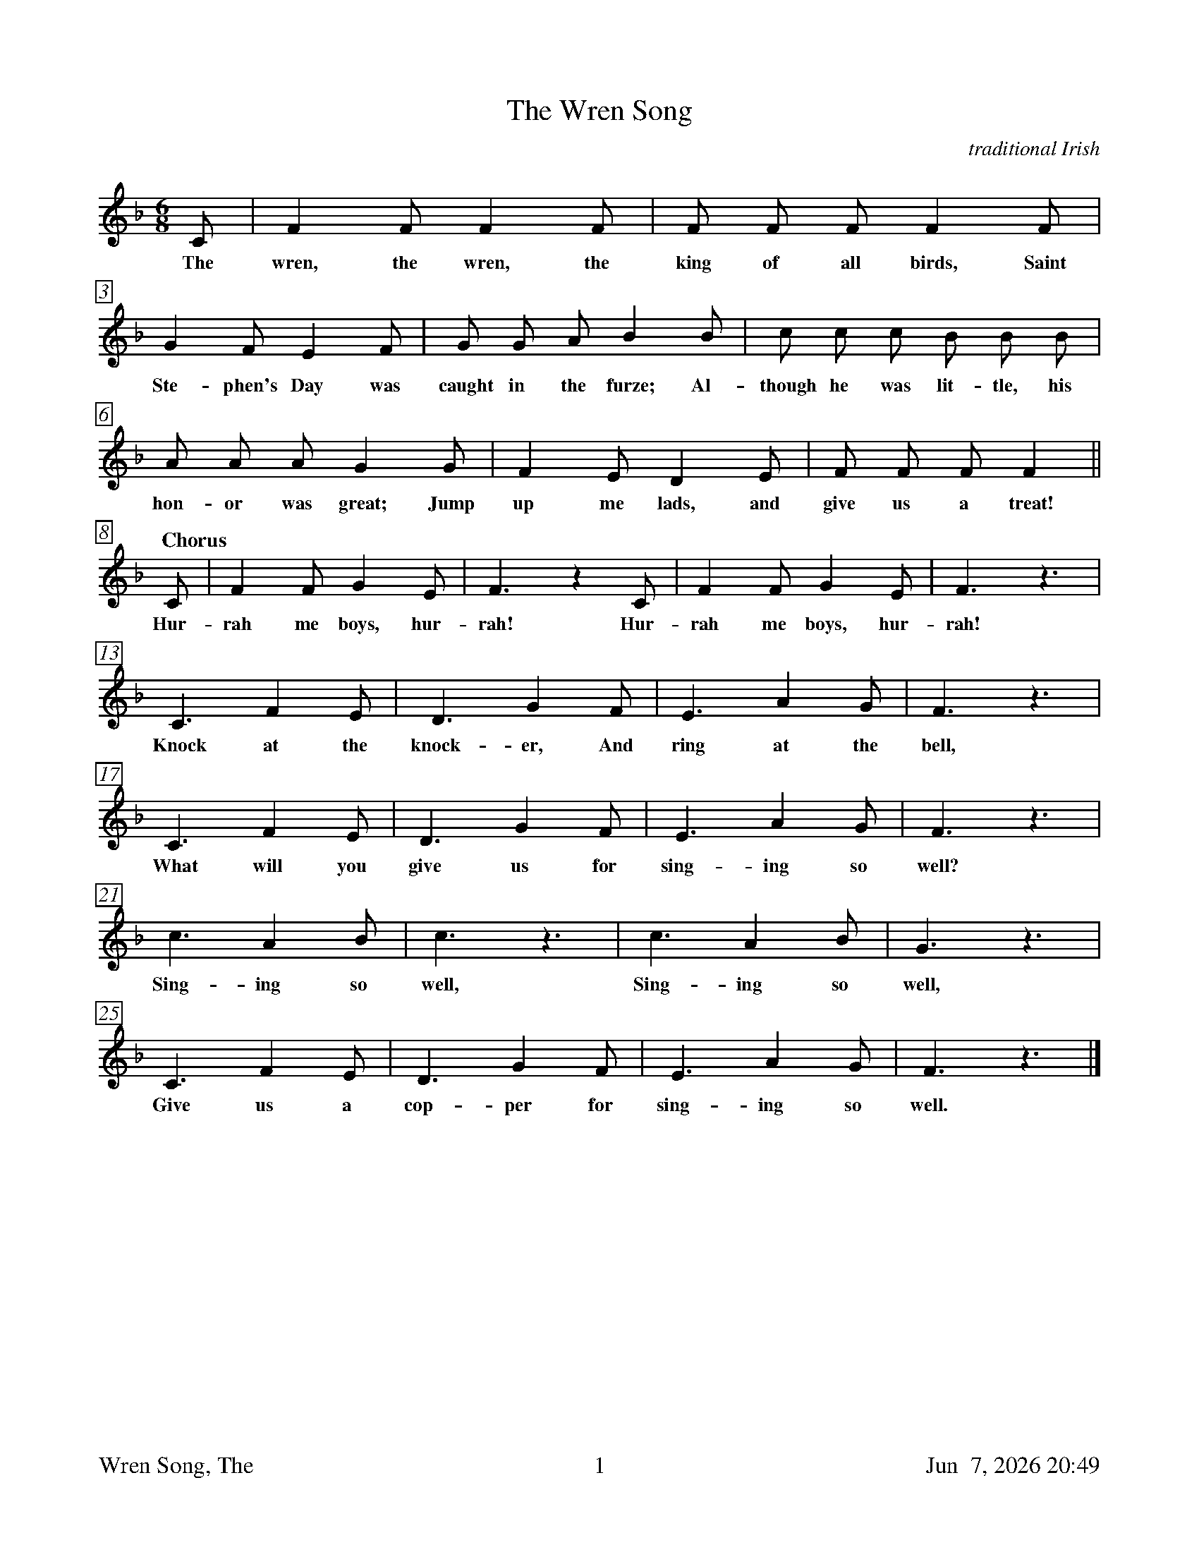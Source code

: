 %%footer	"$T	$P	$D"

X:1
T:Wren Song, The
C:traditional Irish
%
%%measurebox true           % measure numbers in a box
%%measurenb 0               % measure numbers at first measure
%%barsperstaff 0            % number of measures per staff
%%gchordfont Times-Bold 14  % for chords
%
M:6/8
L:1/8
K:F %Transposed from G
%
C | F2 F F2 F | F F F F2 F |
w: The wren, the wren, the king of all birds, Saint
%
G2 F E2 F | G G A B2 B | c c c B B B |
w: Ste- phen's Day was caught in the furze; Al- though he was lit- tle, his
%
A A A G2 G | F2 E D2 E | F F F F2 ||
w: hon- or was great; Jump up me lads, and give us a treat!
%
"Chorus" C | F2 F G2 E | F3 z2 C | F2 F G2 E | F3 z3 |
w: Hur- rah me boys, hur- rah! Hur- rah me boys, hur- rah!
%
C3 F2 E | D3 G2 F | E3 A2 G | F3 z3 |
w: Knock at the knock- er, And ring at the bell,
%
C3 F2 E | D3 G2 F | E3 A2 G | F3 z3 |
w: What will you give us for sing- ing so well?
%
c3 A2 B | c3 z3 | c3 A2 B | G3 z3 |
w: Sing- ing so well, Sing- ing so well,
%
C3 F2 E | D3 G2 F | E3 A2 G | F3 z3 |]
w: Give us a cop- per for sing- ing so well.
%
%%newpage
%
W: 1. The wren, the wren, the king of all birds,
W:    Saint Stephen's Day was caught in the furze,
W:    Although he was little, his honor was great,
W:    Jump up, me lads, and give us a treat!
W:
W:    CHORUS
W:    Hurrah, me boys, hurrah!
W:    Hurrah, me boys, hurrah!
W:    Knock at the knocker and ring at the bell,
W:    What will you give us for singing so well?
W:    Singing so well, singing so well,
W:    Give us a copper for singing so well.
W:
W: 2. We followed the wren three miles or more,
W:    Three miles or more, three miles or more,
W:    Through hedges and ditches and heaps of snow,
W:    At six o'clock in the morning.
W:
W: 3. Rolley, Rolley, where's your nest?
W:    It's in the bush that I love best,
W:    It's in the bush, the holly tree,
W:    Where all the boys do follow me.
W:
W: 4. As I went out to hunt and all,
W:    I met a wren upon the wall,
W:    Up with me wattle and gave him a fall,
W:    And brought him here to show you all.
W:
W: 5. I have a little box under me arm,
W:    A tuppence or penny'll do it no harm,
W:    For we are the boys that came your way,
W:    To bring in the wren on Saint Stephen's Day!
